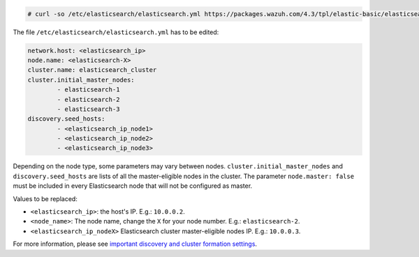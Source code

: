 .. Copyright (C) 2022 Wazuh, Inc.

.. code-block:: console

  # curl -so /etc/elasticsearch/elasticsearch.yml https://packages.wazuh.com/4.3/tpl/elastic-basic/elasticsearch_cluster_subsequent_nodes.yml

The file ``/etc/elasticsearch/elasticsearch.yml`` has to be edited:

.. code-block:: yaml

  network.host: <elasticsearch_ip>
  node.name: <elasticsearch-X>
  cluster.name: elasticsearch_cluster
  cluster.initial_master_nodes:
          - elasticsearch-1
          - elasticsearch-2
          - elasticsearch-3
  discovery.seed_hosts:
          - <elasticsearch_ip_node1>
          - <elasticsearch_ip_node2>
          - <elasticsearch_ip_node3>

Depending on the node type, some parameters may vary between nodes. ``cluster.initial_master_nodes`` and ``discovery.seed_hosts`` are lists of all the master-eligible nodes in the cluster. The parameter ``node.master: false`` must be included in every Elasticsearch node that will not be configured as master.

Values to be replaced:

- ``<elasticsearch_ip>``: the host's IP. E.g.: ``10.0.0.2``. 
- ``<node_name>``: The node name, change the ``X`` for your node number. E.g.: ``elasticsearch-2``.
- ``<elasticsearch_ip_nodeX>`` Elasticsearch cluster master-eligible nodes IP. E.g.: ``10.0.0.3``.

For more information, please see `important discovery and cluster formation settings <https://www.elastic.co/guide/en/elasticsearch/reference/7.6/discovery-settings.html#discovery-settings>`_.

.. End of include file
